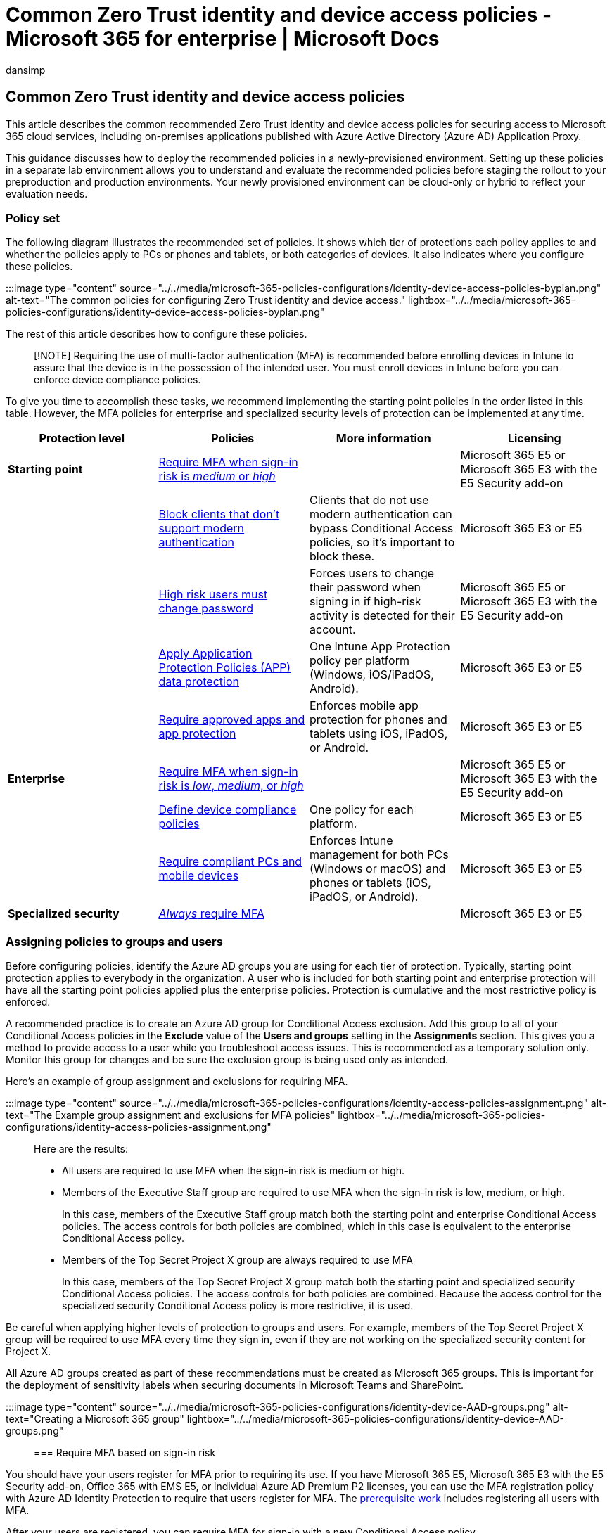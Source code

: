 = Common Zero Trust identity and device access policies - Microsoft 365 for enterprise | Microsoft Docs
:audience: Admin
:author: dansimp
:description: Describes the recommended common Zero Trust identity and device access policies and configurations.
:experimental:
:f1.keywords: ["NOCSH"]
:manager: dansimp
:ms.author: dansimp
:ms.collection: ["M365-identity-device-management", "M365-security-compliance", "remotework", "m365solution-identitydevice", "m365solution-scenario", "zerotrust-solution", "highpri"]
:ms.custom: ["it-pro", "goldenconfig"]
:ms.reviewer: martincoetzer
:ms.service: microsoft-365-security
:ms.subservice: mdo
:ms.topic: article
:search.appverid: met150

== Common Zero Trust identity and device access policies

This article describes the common recommended Zero Trust identity and device access policies for securing access to Microsoft 365 cloud services, including on-premises applications published with Azure Active Directory (Azure AD) Application Proxy.

This guidance discusses how to deploy the recommended policies in a newly-provisioned environment.
Setting up these policies in a separate lab environment allows you to understand and evaluate the recommended policies before staging the rollout to your preproduction and production environments.
Your newly provisioned environment can be cloud-only or hybrid to reflect your evaluation needs.

=== Policy set

The following diagram illustrates the recommended set of policies.
It shows which tier of protections each policy applies to and whether the policies apply to PCs or phones and tablets, or both categories of devices.
It also indicates where you configure these policies.

:::image type="content" source="../../media/microsoft-365-policies-configurations/identity-device-access-policies-byplan.png" alt-text="The common policies for configuring Zero Trust identity and device access." lightbox="../../media/microsoft-365-policies-configurations/identity-device-access-policies-byplan.png":::

////
Here's a one-page PDF summary:

[![Thumb image for the Zero Trust identity and device protection for Microsoft 365 handout.](../../media/microsoft-365-policies-configurations/zero-trust-id-device-protection-model-handout-thumbnail.png)](../../downloads/MSFT-cloud-architecture-identity-device-protection-handout.pdf) <br> [View as a PDF](../../downloads/MSFT-cloud-architecture-identity-device-protection-handout.pdf) \| [Download as a PDF](https://github.com/MicrosoftDocs/microsoft-365-docs/raw/public/microsoft-365/downloads/MSFT-cloud-architecture-identity-device-protection-handout.pdf)
////

The rest of this article describes how to configure these policies.

____
[!NOTE] Requiring the use of multi-factor authentication (MFA) is recommended before enrolling devices in Intune to assure that the device is in the possession of the intended user.
You must enroll devices in Intune before you can enforce device compliance policies.
____

To give you time to accomplish these tasks, we recommend implementing the starting point policies in the order listed in this table.
However, the MFA policies for enterprise and specialized security levels of protection can be implemented at any time.

|===
| Protection level | Policies | More information | Licensing

| *Starting point*
| <<require-mfa-based-on-sign-in-risk,Require MFA when sign-in risk is _medium_ or _high_>>
|
| Microsoft 365 E5 or Microsoft 365 E3 with the E5 Security add-on

|
| <<block-clients-that-dont-support-multi-factor,Block clients that don't support modern authentication>>
| Clients that do not use modern authentication can bypass Conditional Access policies, so it's important to block these.
| Microsoft 365 E3 or E5

|
| <<high-risk-users-must-change-password,High risk users must change password>>
| Forces users to change their password when signing in if high-risk activity is detected for their account.
| Microsoft 365 E5 or Microsoft 365 E3 with the E5 Security add-on

|
| <<apply-app-data-protection-policies,Apply Application Protection Policies (APP) data protection>>
| One Intune App Protection policy per platform (Windows, iOS/iPadOS, Android).
| Microsoft 365 E3 or E5

|
| <<require-approved-apps-and-app-protection,Require approved apps and app protection>>
| Enforces mobile app protection for phones and tablets using iOS, iPadOS, or Android.
| Microsoft 365 E3 or E5

| *Enterprise*
| <<require-mfa-based-on-sign-in-risk,Require MFA when sign-in risk is _low_, _medium_, or _high_>>
|
| Microsoft 365 E5 or Microsoft 365 E3 with the E5 Security add-on

|
| <<define-device-compliance-policies,Define device compliance policies>>
| One policy for each platform.
| Microsoft 365 E3 or E5

|
| <<require-compliant-pcs-and-mobile-devices,Require compliant PCs and mobile devices>>
| Enforces Intune management for both PCs (Windows or macOS) and phones or tablets (iOS, iPadOS, or Android).
| Microsoft 365 E3 or E5

| *Specialized security*
| <<assigning-policies-to-groups-and-users,_Always_ require MFA>>
|
| Microsoft 365 E3 or E5
|===

=== Assigning policies to groups and users

Before configuring policies, identify the Azure AD groups you are using for each tier of protection.
Typically, starting point protection applies to everybody in the organization.
A user who is included for both starting point and enterprise protection will have all the starting point policies applied plus the enterprise policies.
Protection is cumulative and the most restrictive policy is enforced.

A recommended practice is to create an Azure AD group for Conditional Access exclusion.
Add this group to all of your Conditional Access policies in the *Exclude* value of the *Users and groups* setting in the *Assignments* section.
This gives you a method to provide access to a user while you troubleshoot access issues.
This is recommended as a temporary solution only.
Monitor this group for changes and be sure the exclusion group is being used only as intended.

Here's an example of group assignment and exclusions for requiring MFA.

:::image type="content" source="../../media/microsoft-365-policies-configurations/identity-access-policies-assignment.png" alt-text="The Example group assignment and exclusions for MFA policies" lightbox="../../media/microsoft-365-policies-configurations/identity-access-policies-assignment.png":::

Here are the results:

* All users are required to use MFA when the sign-in risk is medium or high.
* Members of the Executive Staff group are required to use MFA when the sign-in risk is low, medium, or high.
+
In this case, members of the Executive Staff group match both the starting point and enterprise Conditional Access policies.
The access controls for both policies are combined, which in this case is equivalent to the enterprise Conditional Access policy.

* Members of the Top Secret Project X group are always required to use MFA
+
In this case, members of the Top Secret Project X group match both the starting point and specialized security Conditional Access policies.
The access controls for both policies are combined.
Because the access control for the specialized security Conditional Access policy is more restrictive, it is used.

Be careful when applying higher levels of protection to groups and users.
For example, members of the Top Secret Project X group will be required to use MFA every time they sign in, even if they are not working on the specialized security content for Project X.

All Azure AD groups created as part of these recommendations must be created as Microsoft 365 groups.
This is important for the deployment of sensitivity labels when securing documents in Microsoft Teams and SharePoint.

:::image type="content" source="../../media/microsoft-365-policies-configurations/identity-device-AAD-groups.png" alt-text="Creating a Microsoft 365 group" lightbox="../../media/microsoft-365-policies-configurations/identity-device-AAD-groups.png":::

=== Require MFA based on sign-in risk

You should have your users register for MFA prior to requiring its use.
If you have Microsoft 365 E5, Microsoft 365 E3 with the E5 Security add-on, Office 365 with EMS E5, or individual Azure AD Premium P2 licenses, you can use the MFA registration policy with Azure AD Identity Protection to require that users register for MFA.
The xref:identity-access-prerequisites.adoc[prerequisite work] includes registering all users with MFA.

After your users are registered, you can require MFA for sign-in with a new Conditional Access policy.

. Go to the https://portal.azure.com[Azure portal], and sign in with your credentials.
. In the list of Azure services, choose *Azure Active Directory*.
. In the *Manage* list, choose *Security*, and then choose *Conditional Access*.
. Choose *New policy* and type the new policy's name.

The following tables describes the Conditional Access policy settings to require MFA based on sign-in risk.

In the *Assignments* section:

|===
| Setting | Properties | Values | Notes

| Users and groups
| Include
| menu:Select users and groups[Users and groups]:  Select specific groups containing targeted user accounts.
| Start with the group that includes pilot user accounts.

|
| Exclude
| *Users and groups*: Select your Conditional Access exception group;
service accounts (app identities).
| Membership should be modified on an as-needed, temporary basis.

| Cloud apps or actions
| menu:Cloud apps[Include]
| *Select apps*: Select the apps you want this policy to apply to.
For example, select Exchange Online.
|

| Conditions
|
|
| Configure conditions that are specific to your environment and needs.

|
| Sign-in risk
|
| See the guidance in the following table.
|===

==== Sign-in risk condition settings

Apply the risk level settings based on the protection level you are targeting.

|===
| Level of protection | Risk level values needed | Action

| Starting point
| High, medium
| Check both.

| Enterprise
| High, medium, low
| Check all three.

| Specialized security
|
| Leave all options unchecked to always enforce MFA.
|===

In the *Access controls* section:

|===
| Setting | Properties | Values | Action

| Grant
| *Grant access*
|
| Select

|
|
| *Require Multi-factor authentication*
| Check

|
| *Require all the selected controls*
|
| Select
|===

Choose *Select* to save the *Grant* settings.

Finally, select *On* for *Enable policy*, and then choose *Create*.

Also consider using the link:/azure/active-directory/active-directory-conditional-access-whatif[What if] tool to test the policy.

=== Block clients that don't support multi-factor

Use the settings in these tables for a Conditional Access policy to block clients that don't support multi-factor authentication.

See xref:../../enterprise/microsoft-365-client-support-multi-factor-authentication.adoc[this article] for a list of clients in Microsoft 365 that do support multi-factor authentication.

In the *Assignments* section:

|===
| Setting | Properties | Values | Notes

| Users and groups
| Include
| menu:Select users and groups[Users and groups]:  Select specific groups containing targeted user accounts.
| Start with the group that includes pilot user accounts.

|
| Exclude
| *Users and groups*: Select your Conditional Access exception group;
service accounts (app identities).
| Membership should be modified on an as-needed, temporary basis.

| Cloud apps or actions
| menu:Cloud apps[Include]
| *Select apps*: Select the apps corresponding to the clients that do not support modern authentication.
|

| Conditions
| *Client apps*
| Choose *Yes* for *Configure* <p> Clear the check marks for *Browser* and *Mobile apps and desktop clients*
|
|===

In the *Access controls* section:

|===
| Setting | Properties | Values | Action

| Grant
| *Block access*
|
| Select

|
| *Require all the selected controls*
|
| Select
|===

Choose *Select* to save the *Grant* settings.

Finally, select *On* for *Enable policy*, and then choose *Create*.

Consider using the link:/azure/active-directory/active-directory-conditional-access-whatif[What if] tool to test the policy.

For Exchange Online, you can use authentication policies to link:/exchange/clients-and-mobile-in-exchange-online/disable-basic-authentication-in-exchange-online[disable Basic authentication], which forces all client access requests to use modern authentication.

=== High risk users must change password

To ensure that all high-risk users' compromised accounts are forced to perform a password change when signing-in, you must apply the following policy.

Log in to the https://portal.azure.com/[Microsoft Azure portal (https://portal.azure.com)] with your administrator credentials, and then navigate to menu:Azure AD Identity Protection[User Risk Policy].

In the *Assignments* section:

|===
| Type | Properties | Values | Action

| Users
| Include
| *All users*
| Select

| User risk
| *High*
|
| Select
|===

In the second *Assignments* section:

|===
| Type | Properties | Values | Action

| Access
| *Allow access*
|
| Select

|
|
| *Require password change*
| Check
|===

Choose *Done* to save the *Access* settings.

Finally, select *On* for *Enforce policy*, and then choose *Save*.

Consider using the link:/azure/active-directory/active-directory-conditional-access-whatif[What if] tool to test the policy.

Use this policy in conjunction with link:/azure/active-directory/authentication/concept-password-ban-bad[Configure Azure AD password protection], which detects and blocks known weak passwords and their variants and additional weak terms that are specific to your organization.
Using Azure AD password protection ensures that changed passwords are strong ones.

=== Apply APP data protection policies

APPs define which apps are allowed and the actions they can take with your organization's data.
The choices available in APP enable organizations to tailor the protection to their specific needs.
For some, it may not be obvious which policy settings are required to implement a complete scenario.
To help organizations prioritize mobile client endpoint hardening, Microsoft has introduced taxonomy for its APP data protection framework for iOS and Android mobile app management.

The APP data protection framework is organized into three distinct configuration levels, with each level building off the previous level:

* *Level 1: Enterprise basic data protection* ensures that apps are protected with a PIN and encrypted and performs selective wipe operations.
For Android devices, this level validates Android device attestation.
This is an entry level configuration that provides similar data protection control in Exchange Online mailbox policies and introduces IT and the user population to APP.
* *Level 2: Enterprise enhanced data protection* introduces APP data leakage prevention mechanisms and minimum OS requirements.
This is the configuration that is applicable to most mobile users accessing work or school data.
* *Level 3: Enterprise high data protection* introduces advanced data protection mechanisms, enhanced PIN configuration, and APP Mobile Threat Defense.
This configuration is desirable for users that are accessing high risk data.

To see the specific recommendations for each configuration level and the minimum apps that must be protected, review link:/mem/intune/apps/app-protection-framework[Data protection framework using app protection policies].

Using the principles outlined in xref:microsoft-365-policies-configurations.adoc[Zero Trust identity and device access configurations], the Starting point and Enterprise protection tiers map closely with the Level 2 enterprise enhanced data protection settings.
The Specialized security protection tier maps closely to the Level 3 enterprise high data protection settings.

|===
| Protection level | App Protection Policy | More information

| Starting point
| link:/mem/intune/apps/app-protection-framework#level-2-enterprise-enhanced-data-protection[Level 2 enhanced data protection]
| The policy settings enforced in level 2 include all the policy settings recommended for level 1 and only adds to or updates the below policy settings to implement more controls and a more sophisticated configuration than level 1.

| Enterprise
| link:/mem/intune/apps/app-protection-framework#level-2-enterprise-enhanced-data-protection[Level 2 enhanced data protection]
| The policy settings enforced in level 2 include all the policy settings recommended for level 1 and only adds to or updates the below policy settings to implement more controls and a more sophisticated configuration than level 1.

| Specialized security
| link:/mem/intune/apps/app-protection-framework#level-3-enterprise-high-data-protection[Level 3 enterprise high data protection]
| The policy settings enforced in level 3 include all the policy settings recommended for level 1 and 2 and only adds to or updates the below policy settings to implement more controls and a more sophisticated configuration than level 2.
|===

To create a new app protection policy for each platform (iOS and Android) within Microsoft Endpoint Manager using the data protection framework settings, you can:

. Manually create the policies by following the steps in link:/mem/intune/apps/app-protection-policies[How to create and deploy app protection policies with Microsoft Intune].
. Import the sample https://github.com/microsoft/Intune-Config-Frameworks/tree/master/AppProtectionPolicies[Intune App Protection Policy Configuration Framework JSON templates] with https://github.com/microsoftgraph/powershell-intune-samples[Intune's PowerShell scripts].

=== Require approved apps and APP protection

To enforce the App protection policies you applied in Intune, you must create a Conditional Access policy to require approved client apps and the conditions set in the APP protection policies.

Enforcing App protection policies requires a set of policies described in link:/azure/active-directory/conditional-access/app-protection-based-conditional-access[Require app protection policy for cloud app access with Conditional Access].
These policies are each included in this recommended set of identity and access configuration policies.

To create the Conditional Access policy that requires approved apps and APP protection, follow the steps in link:/azure/active-directory/conditional-access/howto-policy-approved-app-or-app-protection#require-approved-client-apps-or-app-protection-policy-with-mobile-devices[Require approved client apps or app protection policy with mobile devices], which only allows accounts within mobile apps protected by App protection policies to access Microsoft 365 endpoints.

____
[!NOTE] This policy ensures mobile users can access all Microsoft 365 endpoints using the applicable apps.
____

This policy also blocks Exchange ActiveSync clients on mobile devices from connecting to Exchange Online.
However, you can create a separate policy for handling Exchange ActiveSync across all devices.
For more information, see link:secure-email-recommended-policies.md#block-activesync-clients[Block ActiveSync clients], which prevents Exchange ActiveSync clients leveraging basic authentication from connecting to Exchange Online.
This policy is not pictured in the illustration at the top of this article.
It is described and pictured in xref:secure-email-recommended-policies.adoc[Policy recommendations for securing email].

This policy leverages the grant controls link:/azure/active-directory/conditional-access/concept-conditional-access-grant#require-approved-client-app[Require approved client app] and link:/azure/active-directory/conditional-access/concept-conditional-access-grant#require-app-protection-policy[Require app protection policy].

Finally, blocking legacy authentication for other client apps on iOS and Android devices ensures that these clients cannot bypass Conditional Access policies.
If you're following the guidance in this article, you've already configured <<block-clients-that-dont-support-multi-factor,Block clients that don't support modern authentication>>.

////
-
With Conditional Access, organizations can restrict access to approved (modern authentication capable) iOS and Android client apps with Intune app protection policies applied to them. Several Conditional Access policies are required, with each policy targeting all potential users. Details on creating these policies can be found in [Require app protection policy for cloud app access with Conditional Access](/azure/active-directory/conditional-access/app-protection-based-conditional-access).

1. Follow "Step 1: Configure an Azure AD Conditional Access policy for Microsoft 365" in [Scenario 1: Microsoft 365 apps require approved apps with app protection policies](/azure/active-directory/conditional-access/app-protection-based-conditional-access#scenario-1-office-365-apps-require-approved-apps-with-app-protection-policies), which allows Outlook for iOS and Android, but blocks OAuth capable Exchange ActiveSync clients from connecting to Exchange Online.

   > [!NOTE]
   > This policy ensures mobile users can access all Office endpoints using the applicable apps.

2. If enabling mobile access to Exchange Online, implement [Block ActiveSync clients](secure-email-recommended-policies.md#block-activesync-clients), which prevents Exchange ActiveSync clients leveraging basic authentication from connecting to Exchange Online.

   The above policies leverage the grant controls [Require approved client app](/azure/active-directory/conditional-access/concept-conditional-access-grant#require-approved-client-app) and [Require app protection policy](/azure/active-directory/conditional-access/concept-conditional-access-grant#require-app-protection-policy).

3. Disable legacy authentication for other client apps on iOS and Android devices. For more information, see [Block clients that don't support modern authentication](#block-clients-that-dont-support-modern-authentication).
////

=== Define device-compliance policies

Device-compliance policies define the requirements that devices must meet to be determined as compliant.
You create Intune device compliance policies from within the Microsoft Endpoint Manager admin center.

You must create a policy for each PC, phone, or tablet platform:

* Android device administrator
* Android Enterprise
* iOS/iPadOS
* macOS
* Windows 8.1 and later
* Windows 10 and later

To create device compliance policies, log in to the https://endpoint.microsoft.com[Microsoft Endpoint Manager Admin Center] with your administrator credentials, and then navigate to *Devices* > *Compliance policies* > *Policies*.
Select *Create Policy*.

For device compliance policies to be deployed, they must be assigned to user groups.
You assign a policy after you create and save it.
In the admin center, select the policy and then select *Assignments*.
After selecting the groups that you want to receive the policy, select *Save* to save that group assignment and deploy the policy.

For step-by-step guidance on creating compliance policies in Intune, see link:/mem/intune/protect/create-compliance-policy[Create a compliance policy in Microsoft Intune] in the Intune documentation.

==== Recommended settings for iOS

iOS/iPadOS supports several enrollment scenarios, two of which are covered as part of this framework:

* link:/mem/intune/enrollment/ios-enroll[Device enrollment for personally owned devices] -- these devices are personally owned and used for both work and personal use.
* link:/mem/intune/enrollment/device-enrollment-program-enroll-ios[Supervised automated device enrollment for corporate-owned devices] -- these devices are corporate-owned, associated with a single user, and used exclusively for work and not personal use.

The iOS/iPadOS security configuration framework is organized into several distinct configuration scenarios, providing guidance for personally owned and supervised devices.

For personally owned devices:

* Basic security (Level 1) -- Microsoft recommends this configuration as the minimum security configuration for personal devices where users access work or school data.
This is done by enforcing password policies, device lock characteristics, and disabling certain device functions (e.g., untrusted certificates).
* Enhanced security (Level 2) -- Microsoft recommends this configuration for devices where users access sensitive or confidential information.
This configuration enacts data sharing controls.
This configuration is applicable to most mobile users accessing work or school data on a device.
* High security (Level 3) -- Microsoft recommends this configuration for devices used by specific users or groups who are uniquely high risk (users who handle highly sensitive data where unauthorized disclosure causes considerable material loss to the organization).
This configuration enacts stronger password policies, disables certain device functions, and enforces additional data transfer restrictions.

For supervised devices:

* Basic security (Level 1) -- Microsoft recommends this configuration as the minimum security configuration for supervised devices where users access work or school data.
This is done by enforcing password policies, device lock characteristics, and disabling certain device functions (e.g., untrusted certificates).
* Enhanced security (Level 2) -- Microsoft recommends this configuration for devices where users access sensitive or confidential information.
This configuration enacts data sharing controls and blocks access to USB devices.
This configuration is applicable to most mobile users accessing work or school data on a device.
* High security (Level 3) -- Microsoft recommends this configuration for devices used by specific users or groups who are uniquely high risk (users who handle highly sensitive data where unauthorized disclosure causes considerable material loss to the organization).
This configuration enacts stronger password policies, disables certain device functions, enforces additional data transfer restrictions, and requires apps to be installed through Apple's volume purchase program.

Using the principles outlined in xref:microsoft-365-policies-configurations.adoc[Zero Trust identity and device access configurations], the Starting point and Enterprise protection tiers map closely with the Level 2 enhanced security settings.
The Specialized security protection tier maps closely to the Level 3 high security settings.

|===
| Protection level | Device policy | More information

| Starting point
| Enhanced security (Level 2)
| The policy settings enforced in level 2 include all the policy settings recommended for level 1 and only adds to or updates the below policy settings to implement more controls and a more sophisticated configuration than level 1.

| Enterprise
| Enhanced security (Level 2)
| The policy settings enforced in level 2 include all the policy settings recommended for level 1 and only adds to or updates the below policy settings to implement more controls and a more sophisticated configuration than level 1.

| Specialized security
| High security (Level 3)
| The policy settings enforced in level 3 include all the policy settings recommended for level 1 and 2 and only adds to or updates the below policy settings to implement more controls and a more sophisticated configuration than level 2.
|===

To see the specific device compliance and device restriction recommendations for each configuration level, review the link:/mem/intune/enrollment/ios-ipados-configuration-framework[iOS/iPadOS Security Configuration Framework].

==== Recommended settings for Android

Android Enterprise supports several enrollment scenarios, two of which are covered as part of this framework:

* link:/intune/android-work-profile-enroll[Android Enterprise work profile] -- this enrollment model is typically used for personally-owned devices, where IT wants to provide a clear separation boundary between work and personal data.
Policies controlled by IT ensure that the work data cannot be transferred into the personal profile.
* link:/intune/android-fully-managed-enroll[Android Enterprise fully managed devices] -- these devices are corporate-owned, associated with a single user, and used exclusively for work and not personal use.

The Android Enterprise security configuration framework is organized into several distinct configuration scenarios, providing guidance for work profile and fully managed scenarios.

For Android Enterprise work profile devices:

* Work profile enhanced security (Level 2) -- Microsoft recommends this configuration as the minimum security configuration for personal devices where users access work or school data.
This configuration introduces password requirements, separates work and personal data, and validates Android device attestation.
* Work profile high security (Level 3) -- Microsoft recommends this configuration for devices used by specific users or groups who are uniquely high risk (users who handle highly sensitive data where unauthorized disclosure causes considerable material loss to the organization).
This configuration introduces mobile threat defense or Microsoft Defender for Endpoint, sets the minimum Android version, enacts stronger password policies, and further restricts work and personal separation.

For Android Enterprise fully managed devices:

* Fully managed basic security (Level 1) -- Microsoft recommends this configuration as the minimum security configuration for an enterprise device.
This configuration is applicable to most mobile users accessing work or school data.
This configuration introduces password requirements, sets the minimum Android version, and enacts certain device restrictions.
* Fully managed enhanced security (Level 2) -- Microsoft recommends this configuration for devices where users access sensitive or confidential information.
This configuration enacts stronger password policies and disables user/account capabilities.
* Fully managed high security (Level 3) - Microsoft recommends this configuration for devices used by specific users or groups who are uniquely high risk (users who handle highly sensitive data where unauthorized disclosure causes considerable material loss to the organization).
This configuration increases the minimum Android version, introduces mobile threat defense or Microsoft Defender for Endpoint, and enforces additional device restrictions.

Using the principles outlined in xref:microsoft-365-policies-configurations.adoc[Zero Trust identity and device access configurations], the Starting point and Enterprise protection tiers map closely with the Level 1 basic security for personally owned devices and Level 2 enhanced security settings for fully managed devices.
The Specialized security protection tier maps closely to the Level 3 high security settings.

For Android Enterprise work profile devices:

|===
| Protection level | Device policy | More information

| Starting point
| Work Profile: Basic security (Level 1)
| N/A

| Enterprise
| Work Profile: Basic security (Level 1)
| N/A

| Starting point
| Fully Managed: Enhanced Security (Level 2)
| The policy settings enforced in level 2 include all the policy settings recommended for level 1 and only adds to or updates the below policy settings to implement more controls and a more sophisticated configuration than level 1.

| Enterprise
| Fully Managed: Enhanced Security (Level 2)
| The policy settings enforced in level 2 include all the policy settings recommended for level 1 and only adds to or updates the below policy settings to implement more controls and a more sophisticated configuration than level 1.

| Specialized security
| High security (Level 3)
| The policy settings enforced in level 3 include all the policy settings recommended for level 1 and 2 and only adds to or updates the below policy settings to implement more controls and a more sophisticated configuration than level 2.
|===

To see the specific device compliance and device restriction recommendations for each configuration level, review the link:/mem/intune/enrollment/android-configuration-framework[Android Enterprise Security Configuration Framework].

==== Recommended settings for Windows 10 and later

The following settings are recommended for PCs running Windows 10 and later, as configured in *Step 2: Compliance settings*, of the policy creation process.

For menu:Device health[Windows Health Attestation Service evaluation rules], see this table.

|===
| Properties | Value | Action

| Require BitLocker
| Require
| Select

| Require Secure Boot to be enabled on the device
| Require
| Select

| Require code integrity
| Require
| Select
|===

For *Device properties*, specify appropriate values for operating system versions based on your IT and security policies.

For *Configuration Manager Compliance*, select *Require*.

For *System security*, see this table.

|===
| Type | Properties | Value | Action

| Password
| Require a password to unlock mobile devices
| Require
| Select

|
| Simple passwords
| Block
| Select

|
| Password type
| Device default
| Select

|
| Minimum password length
| 6
| Type

|
| Maximum minutes of inactivity before password is required
| 15
| Type <p> This setting is supported for Android versions 4.0 and above or KNOX 4.0 and above.
For iOS devices, it's supported for iOS 8.0 and above.

|
| Password expiration (days)
| 41
| Type

|
| Number of previous passwords to prevent reuse
| 5
| Type

|
| Require password when device returns from idle state (Mobile and Holographic)
| Require
| Available for Windows 10 and later

| Encryption
| Encryption of data storage on device
| Require
| Select

| Device Security
| Firewall
| Require
| Select

|
| Antivirus
| Require
| Select

|
| Antispyware
| Require
| Select <p> This setting requires an Anti-Spyware solution registered with the Windows Security app.

| Defender for Cloud
| Microsoft Defender Antimalware
| Require
| Select

|
| Microsoft Defender Antimalware minimum version
|
| Type <p> Only supported for Windows 10 desktop.
Microsoft recommends versions no more than five behind from the most recent version.

|
| Microsoft Defender Antimalware signature up to date
| Require
| Select

|
| Real-time protection
| Require
| Select <p> Only supported for Windows 10 and later desktop
|===

===== Microsoft Defender for Endpoint

|===
| Type | Properties | Value | Action

| Microsoft Defender for Endpoint rules in the Microsoft Endpoint Manager admin center
| link:/mem/intune/protect/advanced-threat-protection-configure#create-and-assign-compliance-policy-to-set-device-risk-level[Require the device to be at or under the machine-risk score]
| Medium
| Select
|===

////
## Require compliant PCs (but not compliant phones and tablets)

Before adding a policy to require compliant PCs, be sure to enroll your devices for management in Intune. Using multi-factor authentication is recommended before enrolling devices into Intune for assurance that the device is in the possession of the intended user.

To require compliant PCs:

1. Go to the [Azure portal](https://portal.azure.com), and sign in with your credentials.
2. In the list of Azure services, choose **Azure Active Directory**.
3. In the **Manage** list, choose **Security**, and then choose **Conditional Access**.
4. Choose **New policy** and type the new policy's name.

5. Under **Assignments**, choose **Users and groups** and include who you want the policy to apply to. Also exclude your Conditional Access exclusion group.

6. Under **Assignments**, choose **Cloud apps or actions**.

7. For **Include**, choose **Select apps > Select**, and then select the desired apps from the **Cloud apps** list. For example, select Office 365. Choose **Select** when done.

8. To require compliant PCs (but not compliant phones and tablets), under **Assignments**, choose **Conditions > Device platforms**. Select **Yes** for **Configure**. Choose  **Select device platforms**, select **Yes** and select **Any device** and under Exclude select **iOS** and **Android**, and then choose **Done**.

9. Under **Access controls**, choose **Grant** .

10. Choose **Grant access** and then check **Require device to be marked as compliant**. For multiple controls, select **Require all the selected controls**. When complete, choose **Select**.

11. Select **On** for **Enable policy**, and then choose **Create**.

> [!NOTE]
> Make sure that your device is compliant before enabling this policy. Otherwise, you could get locked out and will be unable to change this policy until your user account has been added to the Conditional Access exclusion group.
////

=== Require compliant PCs and mobile devices

To require compliance for all devices:

. Go to the https://portal.azure.com[Azure portal], and sign in with your credentials.
. In the list of Azure services, choose *Azure Active Directory*.
. In the *Manage* list, choose *Security*, and then choose *Conditional Access*.
. Choose *New policy* and type the new policy's name.
. Under *Assignments*, choose *Users and groups* and include who you want the policy to apply to.
Also exclude your Conditional Access exclusion group.
. Under *Assignments*, choose *Cloud apps or actions*.
. For *Include*, choose menu:Select apps[Select], and then select the desired apps from the *Cloud apps* list.
For example, select Office 365.
Choose *Select* when done.
. Under *Access controls*, choose *Grant* .
. Choose *Grant access* and then check *Require device to be marked as compliant*.
For multiple controls, select *Require all the selected controls*.
When complete, choose *Select*.
. Select *On* for *Enable policy*, and then choose *Create*.

____
[!NOTE] Make sure that your device is compliant before enabling this policy.
Otherwise, you could get locked out and will be unable to change this policy until your user account has been added to the Conditional Access exclusion group.
____

=== Next step

xref:identity-access-policies-guest-access.adoc[image:../../media/microsoft-365-policies-configurations/identity-device-access-steps-next-step-3.png#lightbox[Step 3: Policies for guest and external users.\]]

xref:identity-access-policies-guest-access.adoc[Learn about policy recommendations for guest and external users]
